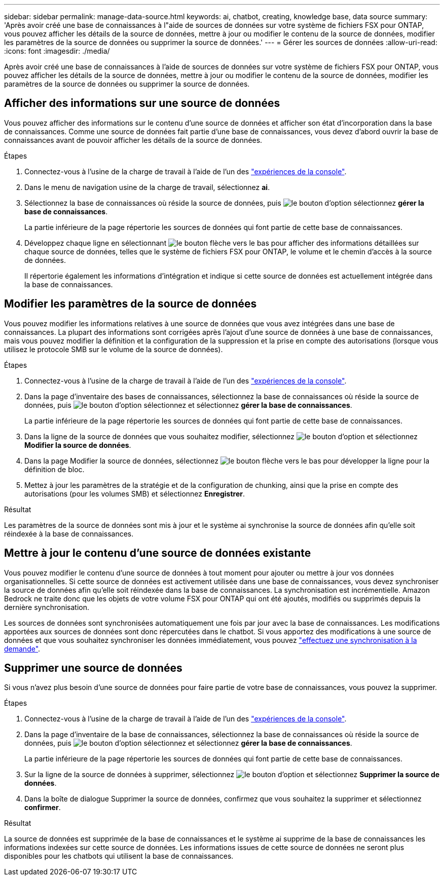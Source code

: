 ---
sidebar: sidebar 
permalink: manage-data-source.html 
keywords: ai, chatbot, creating, knowledge base, data source 
summary: 'Après avoir créé une base de connaissances à l"aide de sources de données sur votre système de fichiers FSX pour ONTAP, vous pouvez afficher les détails de la source de données, mettre à jour ou modifier le contenu de la source de données, modifier les paramètres de la source de données ou supprimer la source de données.' 
---
= Gérer les sources de données
:allow-uri-read: 
:icons: font
:imagesdir: ./media/


[role="lead"]
Après avoir créé une base de connaissances à l'aide de sources de données sur votre système de fichiers FSX pour ONTAP, vous pouvez afficher les détails de la source de données, mettre à jour ou modifier le contenu de la source de données, modifier les paramètres de la source de données ou supprimer la source de données.



== Afficher des informations sur une source de données

Vous pouvez afficher des informations sur le contenu d'une source de données et afficher son état d'incorporation dans la base de connaissances. Comme une source de données fait partie d'une base de connaissances, vous devez d'abord ouvrir la base de connaissances avant de pouvoir afficher les détails de la source de données.

.Étapes
. Connectez-vous à l'usine de la charge de travail à l'aide de l'un des link:https://docs.netapp.com/us-en/workload-setup-admin/console-experiences.html["expériences de la console"^].
. Dans le menu de navigation usine de la charge de travail, sélectionnez *ai*.
. Sélectionnez la base de connaissances où réside la source de données, puis image:icon-action.png["le bouton d'option"] sélectionnez *gérer la base de connaissances*.
+
La partie inférieure de la page répertorie les sources de données qui font partie de cette base de connaissances.

. Développez chaque ligne en sélectionnant image:button-down-caret.png["le bouton flèche vers le bas"] pour afficher des informations détaillées sur chaque source de données, telles que le système de fichiers FSX pour ONTAP, le volume et le chemin d'accès à la source de données.
+
Il répertorie également les informations d'intégration et indique si cette source de données est actuellement intégrée dans la base de connaissances.





== Modifier les paramètres de la source de données

Vous pouvez modifier les informations relatives à une source de données que vous avez intégrées dans une base de connaissances. La plupart des informations sont corrigées après l'ajout d'une source de données à une base de connaissances, mais vous pouvez modifier la définition et la configuration de la suppression et la prise en compte des autorisations (lorsque vous utilisez le protocole SMB sur le volume de la source de données).

.Étapes
. Connectez-vous à l'usine de la charge de travail à l'aide de l'un des link:https://docs.netapp.com/us-en/workload-setup-admin/console-experiences.html["expériences de la console"^].
. Dans la page d'inventaire des bases de connaissances, sélectionnez la base de connaissances où réside la source de données, puis image:icon-action.png["le bouton d'option"] sélectionnez et sélectionnez *gérer la base de connaissances*.
+
La partie inférieure de la page répertorie les sources de données qui font partie de cette base de connaissances.

. Dans la ligne de la source de données que vous souhaitez modifier, sélectionnez image:icon-action.png["le bouton d'option"] et sélectionnez *Modifier la source de données*.
. Dans la page Modifier la source de données, sélectionnez image:button-down-caret.png["le bouton flèche vers le bas"] pour développer la ligne pour la définition de bloc.
. Mettez à jour les paramètres de la stratégie et de la configuration de chunking, ainsi que la prise en compte des autorisations (pour les volumes SMB) et sélectionnez *Enregistrer*.


.Résultat
Les paramètres de la source de données sont mis à jour et le système ai synchronise la source de données afin qu'elle soit réindexée à la base de connaissances.



== Mettre à jour le contenu d'une source de données existante

Vous pouvez modifier le contenu d'une source de données à tout moment pour ajouter ou mettre à jour vos données organisationnelles. Si cette source de données est activement utilisée dans une base de connaissances, vous devez synchroniser la source de données afin qu'elle soit réindexée dans la base de connaissances. La synchronisation est incrémentielle. Amazon Bedrock ne traite donc que les objets de votre volume FSX pour ONTAP qui ont été ajoutés, modifiés ou supprimés depuis la dernière synchronisation.

Les sources de données sont synchronisées automatiquement une fois par jour avec la base de connaissances. Les modifications apportées aux sources de données sont donc répercutées dans le chatbot. Si vous apportez des modifications à une source de données et que vous souhaitez synchroniser les données immédiatement, vous pouvez link:manage-knowledgebase.html#synchronize-your-data-sources-with-a-knowledge-base["effectuez une synchronisation à la demande"].



== Supprimer une source de données

Si vous n'avez plus besoin d'une source de données pour faire partie de votre base de connaissances, vous pouvez la supprimer.

.Étapes
. Connectez-vous à l'usine de la charge de travail à l'aide de l'un des link:https://docs.netapp.com/us-en/workload-setup-admin/console-experiences.html["expériences de la console"^].
. Dans la page d'inventaire de la base de connaissances, sélectionnez la base de connaissances où réside la source de données, puis image:icon-action.png["le bouton d'option"] sélectionnez et sélectionnez *gérer la base de connaissances*.
+
La partie inférieure de la page répertorie les sources de données qui font partie de cette base de connaissances.

. Sur la ligne de la source de données à supprimer, sélectionnez image:icon-action.png["le bouton d'option"] et sélectionnez *Supprimer la source de données*.
. Dans la boîte de dialogue Supprimer la source de données, confirmez que vous souhaitez la supprimer et sélectionnez *confirmer*.


.Résultat
La source de données est supprimée de la base de connaissances et le système ai supprime de la base de connaissances les informations indexées sur cette source de données. Les informations issues de cette source de données ne seront plus disponibles pour les chatbots qui utilisent la base de connaissances.
